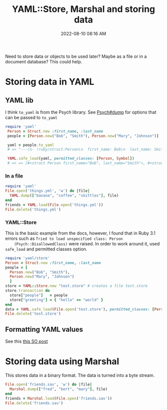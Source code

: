 :PROPERTIES:
:ID:       DA054446-2AE9-42B6-8B80-8B6F5BC88D9E
:END:
#+title: YAML::Store, Marshal and storing data
#+date: 2022-08-10 08:16 AM
#+updated: 2022-08-10 09:17 AM
#+filetags: :ruby:

Need to store data or objects to be used later? Maybe as a file or in a document
database? This could help.



* Storing data in YAML
** YAML lib
   I think ~to_yaml~ is from the Psych library. See [[https://ruby-doc.org/stdlib-3.0.1/libdoc/psych/rdoc/Psych.html#method-c-dump][Psych#dump]] for options that
   can be passed to ~to_yaml~
   #+begin_src ruby
     require 'yaml'
      Person = Struct.new :first_name, :last_name
      people = [Person.new("Bob", "Smith"), Person.new("Mary", "Johnson")]
     
      yaml = people.to_yaml
      # => "---\n- !ruby/struct:Person\n  first_name: Bob\n  last_name: Smith\n- !ruby/struct:Person\n  first_name: Mary\n  last_name: Johnson\n"
     
      YAML.safe_load(yaml, permitted_classes: [Person, Symbol])
      # => => [#<struct Person first_name="Bob", last_name="Smith">, #<struct Person first_name="Mary", last_name="Johnson">]
   #+end_src
   
*** In a file   
  #+begin_src ruby
    require 'yaml'
    File.open('things.yml', 'w') do |file|
      YAML.dump(["banana", "coffee", "skittles"], file)
    end
    friends = YAML.load(File.open('things.yml'))
    File.delete('things.yml')
  #+end_src
  
*** YAML::Store
    This is the basic example from the docs, however, I found that in Ruby 3.1
    errors such as ~Tried to load unspecified class: Person
    (Psych::DisallowedClass)~ were raised. In order to work around it, used
    ~safe_load~ and permitted classes option.
   
    #+begin_src ruby
     require 'yaml/store'
     Person = Struct.new :first_name, :last_name
     people = [
       Person.new("Bob", "Smith"), 
       Person.new("Mary", "Johnson")
       ]
     store = YAML::Store.new "test.store" # creates a file test.store
     store.transaction do
       store["people"]   = people  
       store["greeting"] = { "hello" => "world" }
     end
     data = YAML.safe_load(File.open('test.store'), permitted_classes: [Person, Symbol])
     File.delete('test.store')
    #+end_src
   
** Formatting YAML values
   See this [[https://stackoverflow.com/a/21699210][this SO post]]

* Storing data using Marshal
  This stores data in a binary format. The data is turned into a byte stream.

  #+begin_src ruby
    File.open('friends.sav', 'w') do |file|
      Marshal.dump(["fred", "bert", "mary"], file)
    end
    friends = Marshal.load(File.open('friends.sav'))
    File.delete('friends.sav')
  #+end_src
